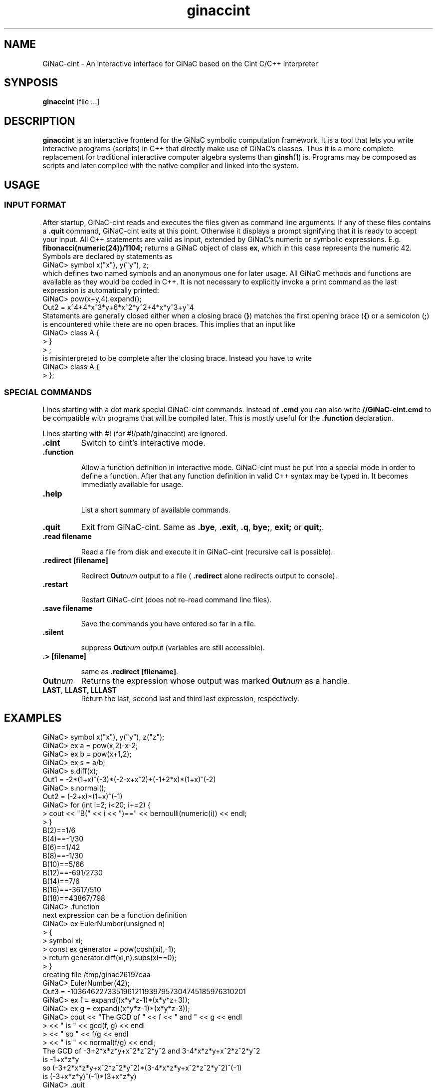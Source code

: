 .TH ginaccint 1 "January, 2000" "GiNaC"
.SH NAME
GiNaC-cint \- An interactive interface for GiNaC based on the Cint C/C++ interpreter
.SH SYNPOSIS
.B ginaccint
[file ...]
.SH DESCRIPTION
.B ginaccint
is an interactive frontend for the GiNaC symbolic computation
framework.  It is a tool that lets you write interactive programs
(scripts) in C++ that directly make use of GiNaC's classes.  Thus it
is a more complete replacement for traditional interactive computer
algebra systems than \fBginsh\fP(1) is.  Programs may be composed as
scripts and later compiled with the native compiler and linked into
the system.
.SH USAGE
.SS INPUT FORMAT
After startup, GiNaC-cint reads and executes the files given as 
command line arguments. If any of these files contains a
.BR .quit
command, GiNaC-cint exits at this point.
Otherwise it displays a prompt signifying that it is ready to
accept your input. All C++ statements are valid as input, extended by
GiNaC's numeric or symbolic expressions.  E.g.
.BR fibonacci(numeric(24))/1104;
returns a GiNaC object of class
.BR "ex" ,
which in this case represents the numeric 42.  Symbols are declared by 
statements as
.nf 
GiNaC> symbol x("x"), y("y"), z;
.fi
which defines two named symbols and an anonymous one for later usage.
All GiNaC methods and functions are available as they would be coded
in C++.  It is not necessary to explicitly invoke a print command as
the last expression is automatically printed:
.nf
GiNaC> pow(x+y,4).expand();
Out2 = x^4+4*x^3*y+6*x^2*y^2+4*x*y^3+y^4
.fi
Statements are generally closed either when a closing brace 
.RB ( } )
matches the first opening brace
.RB ( { ) 
or a semicolon
.RB ( ; )
is encountered while there are no open braces. This implies that
an input like 
.nf
GiNaC> class A {
     > }
     > ;
.fi
is misinterpreted to be complete after the closing brace.
Instead you have to write
.nf
GiNaC> class A {
     > };
.fi

.SS SPECIAL COMMANDS

Lines starting with a dot mark special GiNaC-cint commands. Instead of
.BR "\fB.cmd\fB"
you can also write
.BR "\fB//GiNaC-cint.cmd\fB"
to be compatible with programs that will be compiled later.
This is mostly useful for the
.BR "\fB.function\fB" 
declaration.

Lines starting with #! (for #!/path/ginaccint) are ignored.


.IP "\fB.cint\fR"
Switch to cint's interactive mode.

.IP "\fB.function\fR"

Allow a function definition in interactive mode.  GiNaC-cint must be
put into a special mode in order to define a function. After that any
function definition in valid C++ syntax may be typed in.  It becomes
immediatly available for usage.

.IP "\fB.help\fB"

List a short summary of available commands.

.IP "\fB.quit\fR"
Exit from GiNaC-cint.  Same as 
.BR ".bye" ,
.BR ".exit" ,
.BR ".q" ,
.BR "bye;" ,
.BR "exit; " or
.BR "quit;" .

.IP "\fB.read filename\fB"

Read a file from disk and execute it in GiNaC-cint
(recursive call is possible).

.IP "\fB.redirect [filename]\fB"

Redirect
.BR "\fBOut\fP\fInum\fP" 
output to a file (
.BR .redirect
alone redirects output to console).

.IP "\fB.restart\fB"

Restart GiNaC-cint (does not re-read command line files).	

.IP "\fB.save filename\fB"

Save the commands you have entered so far in a file.

.IP "\fB.silent\fB"

suppress
.BR "\fBOut\fP\fInum\fP" 
output (variables are still accessible).

.IP "\fB.> [filename]\fB"

same as
.BR "\fB.redirect [filename]\fB" .

.IP "\fBOut\fP\fInum\fP"
Returns the expression whose output was marked
.BR "\fBOut\fP\fInum\fP" 
as a handle.

.IP "\fBLAST\fP, \fBLLAST, \fP\fBLLLAST\fP"
Return the last, second last and third last expression, 
respectively.

.SH EXAMPLES
.nf
GiNaC> symbol x("x"), y("y"), z("z");
GiNaC> ex a = pow(x,2)-x-2;
GiNaC> ex b = pow(x+1,2);
GiNaC> ex s = a/b;
GiNaC> s.diff(x);
Out1 = -2*(1+x)^(-3)*(-2-x+x^2)+(-1+2*x)*(1+x)^(-2)
GiNaC> s.normal();
Out2 = (-2+x)*(1+x)^(-1)
GiNaC> for (int i=2; i<20; i+=2) {
     >     cout << "B(" << i << ")==" << bernoulli(numeric(i)) << endl;
     > }
B(2)==1/6
B(4)==-1/30
B(6)==1/42
B(8)==-1/30
B(10)==5/66
B(12)==-691/2730
B(14)==7/6
B(16)==-3617/510
B(18)==43867/798
GiNaC> .function
next expression can be a function definition
GiNaC> ex EulerNumber(unsigned n)
     > {
     >     symbol xi;
     >     const ex generator = pow(cosh(xi),-1);
     >     return generator.diff(xi,n).subs(xi==0);
     > }
creating file /tmp/ginac26197caa
GiNaC> EulerNumber(42);
Out3 = -10364622733519612119397957304745185976310201
GiNaC> ex f = expand((x*y*z-1)*(x*y*z+3));
GiNaC> ex g = expand((x*y*z-1)*(x*y*z-3));
GiNaC> cout << "The GCD of " << f << " and " << g << endl
     >      << " is " << gcd(f, g) << endl
     >      << " so " << f/g << endl
     >      << " is " << normal(f/g) << endl;
The GCD of -3+2*x*z*y+x^2*z^2*y^2 and 3-4*x*z*y+x^2*z^2*y^2
 is -1+x*z*y
 so (-3+2*x*z*y+x^2*z^2*y^2)*(3-4*x*z*y+x^2*z^2*y^2)^(-1)
 is (-3+x*z*y)^(-1)*(3+x*z*y)
GiNaC> .quit
.fi

.SH BUGS
Cint accepts most of K&R and ANSI C/C++ language construct but not
perfect.  In fact, Cint is not aimed to be a 100% ANSI/ISO compliant
C/C++ language processor.  It rather is a portable script language
environment which is close enough to the standard C++.  See the file 
.BR limitati.txt
in your Cint distribution.  Please take the time to track down any bug
you encounter as far as possible and contact Masaharu Goto
<MXJ02154@niftyserve.or.jp> for Cint-related bugs and
<ginac-bugs@ginac.de> for any bugs in the GiNaC engine.

Only expressions (class
.BR ex )
are typed out and available through 
.BR "\fBOut\fP\fInum\fP" 
and 
.BR LAST
after declaring them.  This accounts for some funny behaviour, like
.BR fibonacci(numeric(7))
doesn't print, but
.BR fibonacci(numeric(7))*1
does, since this is not a naked number but an expression holding
that number. A warning message is printed in this case only for
the first occurence.

.SH AUTHOR
.TP
The GiNaC Group
.br
Christian Bauer <Christian.Bauer@uni-mainz.de>
.br
Alexander Frink <Alexander.Frink@uni-mainz.de>
.br
Richard Kreckel <Richard.Kreckel@uni-mainz.de>
.TP
Agilent Technologies Japan
.br
Masaharu Goto <MXJ02154@niftyserve.or.jp>
.SH SEE ALSO
GiNaC Tutorial \- An open framework for symbolic computation within the
C++ programming language
.PP
CLN \- A Class Library for Numbers, Bruno Haible
.PP
\fBginsh\fP(1)
.SH COPYRIGHT
.SS GINAC COPYRIGHT
Copyright \(co 1999-2001 Johannes Gutenberg Universit\(:at Mainz, Germany

This program is free software; you can redistribute it and/or modify
it under the terms of the GNU General Public License as published by
the Free Software Foundation; either version 2 of the License, or
(at your option) any later version.

This program is distributed in the hope that it will be useful,
but WITHOUT ANY WARRANTY; without even the implied warranty of
MERCHANTABILITY or FITNESS FOR A PARTICULAR PURPOSE.  See the
GNU General Public License for more details.

You should have received a copy of the GNU General Public License
along with this program; if not, write to the Free Software
Foundation, Inc., 675 Mass Ave, Cambridge, MA 02139, USA.
.SS CINT COPYRIGHT
Copyright \(co of Cint and associated tools are owned by Agilent
Technologies Japan Company and the author (Masaharu Goto).  Source
code, binary executable or library of Cint and associated tools can be
used, modified and distributed with no royalty for any purpose
provided that the copyright notice appear in all copies and that both
that copyright notice and this permission notice appear in supporting
documentation.  Registration is recommended for commercial use
(=Selling a software that uses cint as a component).  Send e-mail to
the author (MXJ02154@niftyserve.or.jp) with your name, e-mail address,
institute, purpose of using cint and computer platform.  If a
modification is made on any of the source or documentation, it has to
be clearly documented and expressed.  Agilent Technologies Japan and
the author make no representations about the suitability of this
software for any purpose.
